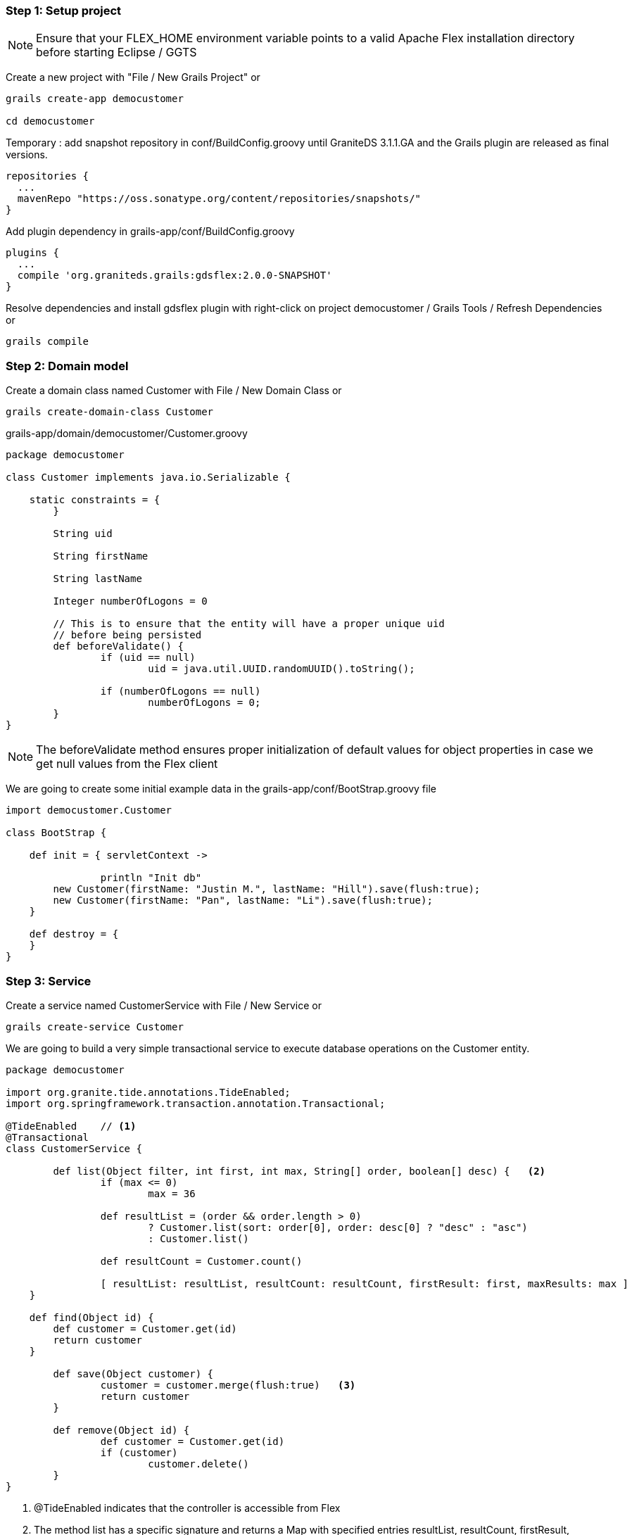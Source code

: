 === Step 1: Setup project

NOTE: Ensure that your FLEX_HOME environment variable points to a valid Apache Flex installation directory before starting Eclipse / GGTS

Create a new project with "File / New Grails Project" or 

----
grails create-app democustomer

cd democustomer
----

Temporary : add snapshot repository in +conf/BuildConfig.groovy+ until GraniteDS 3.1.1.GA and the Grails plugin are released as final versions. 

----
repositories {
  ...
  mavenRepo "https://oss.sonatype.org/content/repositories/snapshots/"
}
----

Add plugin dependency in +grails-app/conf/BuildConfig.groovy+

----
plugins {
  ...
  compile 'org.graniteds.grails:gdsflex:2.0.0-SNAPSHOT'
}
----

Resolve dependencies and install gdsflex plugin with right-click on project democustomer / Grails Tools / Refresh Dependencies or

----
grails compile
----

=== Step 2: Domain model

Create a domain class named Customer with File / New Domain Class or

----
grails create-domain-class Customer
----

.grails-app/domain/democustomer/Customer.groovy
[source,groovy]
----
package democustomer

class Customer implements java.io.Serializable {

    static constraints = {
	}
	
	String uid
	
	String firstName
	
	String lastName
	
	Integer numberOfLogons = 0
	
	// This is to ensure that the entity will have a proper unique uid
	// before being persisted
	def beforeValidate() {
		if (uid == null)
			uid = java.util.UUID.randomUUID().toString();
			
		if (numberOfLogons == null)
			numberOfLogons = 0;
	}
}
----

NOTE: The +beforeValidate+ method ensures proper initialization of default values for object properties in case
we get null values from the Flex client


We are going to create some initial example data in the +grails-app/conf/BootStrap.groovy+ file

[source,groovy]
----
import democustomer.Customer

class BootStrap {

    def init = { servletContext ->
		
		println "Init db"
        new Customer(firstName: "Justin M.", lastName: "Hill").save(flush:true);
        new Customer(firstName: "Pan", lastName: "Li").save(flush:true);
    }
	
    def destroy = {
    }
}
----


=== Step 3: Service

Create a service named CustomerService with File / New Service or

----
grails create-service Customer
----

We are going to build a very simple transactional service to execute database operations on the Customer entity.

[source,groovy]
----
package democustomer

import org.granite.tide.annotations.TideEnabled;
import org.springframework.transaction.annotation.Transactional;

@TideEnabled	// <1>
@Transactional
class CustomerService {
	
	def list(Object filter, int first, int max, String[] order, boolean[] desc) {	<2>
		if (max <= 0)
			max = 36
				
		def resultList = (order && order.length > 0) 
			? Customer.list(sort: order[0], order: desc[0] ? "desc" : "asc") 
			: Customer.list()
		
		def resultCount = Customer.count()
		
		[ resultList: resultList, resultCount: resultCount, firstResult: first, maxResults: max ]
    }
    
    def find(Object id) {
    	def customer = Customer.get(id)
    	return customer
    }

	def save(Object customer) {
		customer = customer.merge(flush:true)	<3>
		return customer
	}
	
	def remove(Object id) {
		def customer = Customer.get(id)
		if (customer)
			customer.delete()
	}
}
----

<1> +@TideEnabled+ indicates that the controller is accessible from Flex
<2> The method +list+ has a specific signature and returns a +Map+ with specified entries +resultList+, +resultCount+, +firstResult+, +maxResults+ so it can be used from the Flex +PagedQuery+ component
<3> We use the +customer.merge+ instead of +customer.save+ because usually the object customer will be a detached object received from Flex 


=== Step 4: Create a simple Flex UI

First generate the AS3 domain model:

----
grails gas3
----

This will launch the AS3 class generator and generate AS3 domain classes in +grails-app/views/flex+.


Then in +grails-app/views/flex+ we will create a very simple application:

.grails-app/views/flex/democustomer.mxml
----
<?xml version="1.0" encoding="utf-8"?>

<s:Application
	xmlns:fx="http://ns.adobe.com/mxml/2009" 
	xmlns:mx="library://ns.adobe.com/flex/mx" 
	xmlns:s="library://ns.adobe.com/flex/spark"
    xmlns="*"
    preinitialize="Spring.getInstance().initApplication()"
    initialize="init()">
   
    <fx:Script>
        <![CDATA[
			import democustomer.Customer;
			import democustomer.CustomerService;
			
			import mx.collections.ListCollectionView;
			import mx.core.Container;
			
			import org.granite.tide.service.SimpleServerApp;
			import org.granite.tide.spring.Context;
			import org.granite.tide.spring.PagedQuery;
			import org.granite.tide.spring.Spring;
			
			
            private function init():void {
				Spring.getInstance().mainServerSession.serverApp = 				// <1>
					new SimpleServerApp("/democustomer", false, "localhost", "8080");
				
				// Register a PagedQuery component to display the list of customers
				Spring.getInstance().addComponentWithFactory("customerList", PagedQuery,		// <2> 
					{ maxResults: 36, methodName: "list", remoteComponentClass: CustomerService, elementClass: Customer });
			}
        ]]>
    </fx:Script>
	
	<MainView id="mainView" width="100%" height="100%"/>
</s:Application>
----
<1> Configures the server parameters in case the application is launched in a standalone Flash player. Unnecessary when executed in browser.
<2> Configures the +PagedQuery+ component than handles paging and sorting on the data requested from the remote service. 

And the main view, which is basically a +DataGrid+ using the +PagedQuery+ as data provider:

.grails-app/views/flex/MainView.mxml
----
<?xml version="1.0" encoding="utf-8"?>

<s:VGroup xmlns:fx="http://ns.adobe.com/mxml/2009" 
		  xmlns:mx="library://ns.adobe.com/flex/mx" 
		  xmlns:s="library://ns.adobe.com/flex/spark">
	
	<fx:Metadata>[Name]</fx:Metadata>
	
	<fx:Script>
		<![CDATA[
			import democustomer.Customer;
			import democustomer.CustomerService;
			
			import mx.data.utils.Managed;
			
			import org.granite.tide.spring.PagedQuery;
			
			[Bindable] [In]
			public var customerList:PagedQuery;
			
			[Bindable] [Out]
			public var customer:Customer = new Customer();
			
			[Inject]
			public var customerService:CustomerService;
			
			
			private function create():void {
				cancel();
				customer = new Customer();
			}
			
			private function remove():void {
				customerService.remove(customer.id);
			}
			
			private function save():void {
				customerService.save(customer);
			}
			
			private function cancel():void {
				Managed.resetEntity(customer);
			}
			
			private function select():void {
				cancel();
				if (customerUI.selectedItem != null)
					customer = Customer(customerUI.selectedItem);
				else
					customer = new Customer();
			}
		]]>
	</fx:Script>
	
	<s:VGroup width="100%" paddingLeft="10" paddingRight="10" paddingTop="15" paddingBottom="15">
		<s:Label text="GraniteDS / Grails example application" fontSize="24" fontWeight="bold" color="black"/>
	</s:VGroup>
	
	<s:HGroup width="100%" height="100%" paddingLeft="10" paddingRight="10" paddingTop="10" paddingBottom="10" gap="10">
		<s:DataGrid id="customerUI" width="100%" height="100%" dataProvider="{customerList}"
					valueCommit="select()">
			<s:columns>
				<s:ArrayList>
					<s:GridColumn headerText="Id" dataField="id"/>
					<s:GridColumn headerText="First name" dataField="firstName"/>
					<s:GridColumn headerText="Last name" dataField="lastName"/>
					<s:GridColumn headerText="Number of logons" dataField="numberOfLogons"/>
				</s:ArrayList>
			</s:columns>
		</s:DataGrid>
		
		<s:VGroup>						
			<s:HGroup gap="10">
				<s:Button id="bCreate" label="Create" click="create()"/>
				
				<s:Button id="bDelete" label="Delete" enabled="{!isNaN(customer.version)}" click="remove()"/>
			</s:HGroup>
			
			<s:Form>
				<s:FormHeading label="{isNaN(customer.version) ? 'New customer' : 'Edit customer'}"/>
				
				<s:FormItem label="First name">
					<s:TextInput id="iFirstName" text="@{customer.firstName}"/>
				</s:FormItem>
				<s:FormItem label="Last name">
					<s:TextInput id="iLastName" text="@{customer.lastName}"/>
				</s:FormItem>
			</s:Form>
			
			<s:HGroup gap="10">
				<s:Button id="bSave" label="Save" enabled="{customer.meta_dirty}" click="save()"/>
				
				<s:Button id="bCancel" label="Cancel" enabled="{customer.meta_dirty}" click="cancel()"/>
			</s:HGroup>
		</s:VGroup>
	</s:HGroup>
</s:VGroup>
----

If the application is not compiled by the IDE, you can compile the application with:

----
grails mxmlc
----

Then start the server:

----
grails run-app
----

And browse the application at http://localhost:8080/democustomer/democustomer.swf

At this point you should be able to create/update/delete customers.


=== Step 5: Configure Spring Security

First install the Spring Security plugin in grails-app/conf/BuildConfig.groovy

----
plugins {
  ...
  compile ':spring-security-core:2.0-RC4'
}
----

And install the plugin with project democustomer / Right click / Grails Tools / Refresh Dependencies or

----
grails refresh-dependencies
----

Configure the plugin, first security domain classes

----
grails s2-quickstart democustomer Person Authority
----

Next permit outside access to GraniteDS urls in +grails-app/conf/Config.groovy+

----
grails.plugin.springsecurity.controllerAnnotations.staticRules = [
	'/':                              ['permitAll'],
	'/*.swf':						  ['permitAll'],
	'/graniteamf/**':				  ['permitAll'],
	'/gravityamf/**':				  ['permitAll'],
	'/index':                         ['permitAll'],
	'/index.gsp':                     ['permitAll'],
	'/assets/**':                     ['permitAll'],
	'/**/js/**':                      ['permitAll'],
	'/**/css/**':                     ['permitAll'],
	'/**/images/**':                  ['permitAll'],
	'/**/favicon.ico':                ['permitAll']
]
----

And finally create initial users in +grails-app/conf/BootStrap.groovy+

[source,groovy]
----
...
import democustomer.Person
import democustomer.Authority
import democustomer.PersonAuthority

class BootStrap {
	
    def init = { servletContext ->
		
		...		
		def user_admin = new Person(username:"admin", password:"admin", enabled:true).save(flush:true)
		
		def user_user = new Person(username:"user", password:"user", enabled:true).save(flush:true)
		
		def role_admin = new Authority(description:"Admin", authority:"ROLE_ADMIN").save(flush:true)
		def role_user = new Authority(description:"User", authority:"ROLE_USER").save(flush:true)
				  
		new PersonAuthority(person:user_admin, authority:role_admin).save(flush:true)
		new PersonAuthority(person:user_admin, authority:role_user).save(flush:true)
		new PersonAuthority(person:user_user, authority:role_user).save(flush:true)
    }
	
    def destroy = {
    }
}
----

Now that the plugin is correctly configured, we can secure our controller so it can be accessed only by authenticated 
users having the role ROLE_USER

----
package democustomer

import org.granite.tide.annotations.TideEnabled;
import org.springframework.transaction.annotation.Transactional;
import grails.plugin.springsecurity.annotation.Secured

@TideEnabled
@Transactional
@Secured(['ROLE_USER'])
class CustomerService {
	...
}
----

And add a login page in the main Flex application in +grails-app/views/flex/democustomer.mxml+:

[source,actionscript]
.grails-app/views/flex/democustomer.mxml
----
<?xml version="1.0" encoding="utf-8"?>

<s:Application
	xmlns:fx="http://ns.adobe.com/mxml/2009" 
	xmlns:mx="library://ns.adobe.com/flex/mx" 
	xmlns:s="library://ns.adobe.com/flex/spark"
    xmlns="*"
    preinitialize="Spring.getInstance().initApplication()"
    initialize="init()">
   
    <fx:Script>
        <![CDATA[
        	...
			import org.granite.tide.spring.Identity;
            
			
            [Bindable] [Inject]
    		public var identity:Identity;
            
			
            private function init():void {
            	...
			}
        ]]>
    </fx:Script>
	
	<mx:ViewStack id="appView" selectedIndex="{identity.loggedIn ? 1 : 0}" width="100%" height="100%">
		<s:NavigatorContent>
			<LoginView id="loginView" width="100%" height="100%"/>
		</s:NavigatorContent>
       	
		<s:NavigatorContent>
			<MainView id="mainView" width="100%" height="100%"/>
		</s:NavigatorContent>
	</mx:ViewStack>
</s:Application>
----


[source,actionscript]
----
<?xml version="1.0" encoding="utf-8"?>

<s:VGroup xmlns:fx="http://ns.adobe.com/mxml/2009" 
  	xmlns:mx="library://ns.adobe.com/flex/mx" 
  	xmlns:s="library://ns.adobe.com/flex/spark"
	width="100%" height="100%" verticalAlign="middle" horizontalAlign="center">
	
	<fx:Metadata>[Name]</fx:Metadata>
	
	<fx:Script>
		<![CDATA[
			import org.granite.tide.events.TideFaultEvent;
			import org.granite.tide.events.TideResultEvent;
			import org.granite.tide.spring.Identity;
			
			[Bindable] [Inject]
			public var identity:Identity;
			
			[Bindable]
			private var message:String;
			
			private function loginResult(event:TideResultEvent):void {
				message = "";
			}
			
			private function loginFault(event:TideFaultEvent):void {
				message = event.fault.faultString;
			}
		]]>
	</fx:Script>
	
	<s:Panel title="Login">
		<s:layout>
			<s:VerticalLayout horizontalAlign="center" gap="0" paddingTop="8" paddingBottom="8"/>
		</s:layout>
		
		<s:Form>
			<s:FormItem label="Username">
				<s:TextInput id="username"/>
			</s:FormItem>
			<s:FormItem label="Password">
				<s:TextInput id="password" displayAsPassword="true"
							  enter="identity.login(username.text, password.text, loginResult, loginFault);"/>
			</s:FormItem>
		</s:Form>
		
		<s:Label text="{message}"/>
		
		<s:Button label="Login"
				   click="identity.login(username.text, password.text, loginResult, loginFault);"/>
	</s:Panel>
</s:VGroup>
----

=== Step 6: Configure GraniteDS Data Push

Using data push first requires to define a messaging destination in +conf/spring/resources.groovy+.
It will be subscribed by the Flex clients and used by the server to push data updates.

----
beans = {
	xmlns graniteds:"http://www.graniteds.org/config"
	graniteds."messaging-destination"('id': 'customerTopic', "no-local": true, 'session-selector': true)
}
----

As it will be used by the server to publish data updates, it has to be subscribed by the clients

----
<mx:Script>
	<![CDATA[
		...
		import org.granite.tide.data.DataObserver;
		import org.granite.tide.data.ChangeMerger;

		...
		private function init():void {
			...
			// Register a data observer component with the name of the topic
			Spring.getInstance().addComponent("customerTopic", DataObserver, false, true);
			// Register a Change Set merger to handle incremental updates
			Spring.getInstance().addComponents([ChangeMerger]);
			// Binds the subscribe and unsubscribe methods of the component to the application login/logout events
			Spring.getInstance().addEventObserver("org.granite.tide.login", "customerTopic", "subscribe");
			Spring.getInstance().addEventObserver("org.granite.tide.logout", "customerTopic", "unsubscribe");
			...
		}
----

Now we have to tell Grails and GraniteDS that updates made through our customer controller should be published by annotating
the controller with @DataEnabled

----
package democustomer

import org.granite.tide.annotations.TideEnabled;
import org.springframework.transaction.annotation.Transactional;
import grails.plugin.springsecurity.annotation.Secured
import org.granite.tide.data.DataEnabled;

@TideEnabled
@Transactional
@Secured(['ROLE_USER'])
@DataEnabled(topic="customerTopic", publish=DataEnabled.PublishMode.ON_SUCCESS)
class CustomerService {
	...
}
----

Finally we have to plug GraniteDS into Hibernate to be able to detect and publish the changes on entities by 
adding a file META-INF/services/org.hibernate.integrator.spi.Integrator containing the following line :

----
org.granite.tide.hibernate4.Hibernate4ChangeSetIntegrator
----

Now restart everything, and if you open two browsers on the application, you can see changes made in one browser 
applied in real-time on the other.


* Step 7: Add server-generated pushed data

Until now all updates were made by users through the UI. 
Now we are going to simulate server-side data changes with a service generating random logons on users.

First the service

----
package democustomer

import org.granite.tide.data.DataEnabled;
import org.springframework.transaction.annotation.Transactional;

@DataEnabled(topic="customerTopic", publish=DataEnabled.PublishMode.ON_COMMIT, useInterceptor=true)
class RandomLogonGeneratorService {

    def generateLogon() {
		int count = Customer.count()
		if (count == 0)
			return;
		
		int id = new java.util.Random().nextInt(count) + 1;
		
		Customer customer = Customer.get(id);
		if (customer != null) {
			println "Update customer " + customer.id + " (version " + customer.version + ")"
			customer.numberOfLogons++;
			customer.save(flush: true);
		}
    }
}
----

There is nothing special in this service which just selects a random Customer in the database, and increases
its numberOfLogons property.
The only thing is the annotation @DataEnabled (similar to the one we have used on the controller) that allows
GraniteDS to intercept the execution of the service and publish the data changes. The main difference here is the
useInterceptor=true attribute which is necessary because this service is executed out of the scope of a GraniteDS
remoting request. GraniteDS thus has to use Spring AOP to do its work.

Finally we schedule the execution of this service at regular periods in BootStrap.groovy

----
...
import java.util.concurrent.ScheduledThreadPoolExecutor;
import java.util.concurrent.TimeUnit
import java.util.concurrent.Callable


class BootStrap {
	
	def randomLogonGeneratorService
	
	def persistenceInterceptor
	

    def init = { servletContext ->
		...
		println "Start logon generator"
		ScheduledThreadPoolExecutor scheduledExecutor = new ScheduledThreadPoolExecutor(1);
		scheduledExecutor.scheduleAtFixedRate({
			persistenceInterceptor.init()
			try {
				randomLogonGeneratorService.generateLogon()
			} 
			finally {
				persistenceInterceptor.flush()
				persistenceInterceptor.destroy()
			}
		} as Runnable, 10, 10, TimeUnit.SECONDS)
	}
	
	...
}

The persistenceInterceptor is necessary to setup and cleanup the GORM environment in the scheduler thread.
This scheduled executor is just here for the simulation, in real-world cases the changes would be generated by 
calls on the service made by external servers.

If you restart everything, the column numberOfLogons should be updated in the Flex clients every 10s without 
any manual user intervention.
